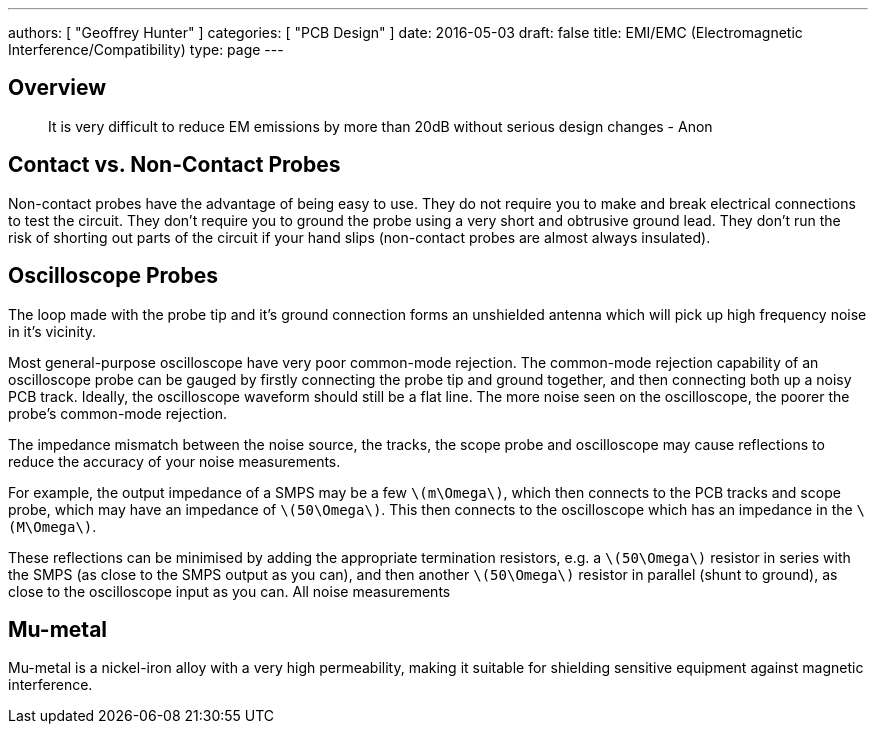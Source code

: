 ---
authors: [ "Geoffrey Hunter" ]
categories: [ "PCB Design" ]
date: 2016-05-03
draft: false
title: EMI/EMC (Electromagnetic Interference/Compatibility)
type: page
---

## Overview

> It is very difficult to reduce EM emissions by more than 20dB without serious design changes - Anon

## Contact vs. Non-Contact Probes

Non-contact probes have the advantage of being easy to use. They do not require you to make and break electrical connections to test the circuit. They don't require you to ground the probe using a very short and obtrusive ground lead. They don't run the risk of shorting out parts of the circuit if your hand slips (non-contact probes are almost always insulated).

## Oscilloscope Probes

The loop made with the probe tip and it's ground connection forms an unshielded antenna which will pick up high frequency noise in it's vicinity.

Most general-purpose oscilloscope have very poor common-mode rejection. The common-mode rejection capability of an oscilloscope probe can be gauged by firstly connecting the probe tip and ground together, and then connecting both up a noisy PCB track. Ideally, the oscilloscope waveform should still be a flat line. The more noise seen on the oscilloscope, the poorer the probe's common-mode rejection.

The impedance mismatch between the noise source, the tracks, the scope probe and oscilloscope may cause reflections to reduce the accuracy of your noise measurements. 

For example, the output impedance of a SMPS may be a few `\(m\Omega\)`, which then connects to the PCB tracks and scope probe, which may have an impedance of `\(50\Omega\)`. This then connects to the oscilloscope which has an impedance in the `\(M\Omega\)`. 

These reflections can be minimised by adding the appropriate termination resistors, e.g. a `\(50\Omega\)` resistor in series with the SMPS (as close to the SMPS output as you can), and then another `\(50\Omega\)` resistor in parallel (shunt to ground), as close to the oscilloscope input as you can. All noise measurements

== Mu-metal

Mu-metal is a nickel-iron alloy with a very high permeability, making it suitable for shielding sensitive equipment against magnetic interference.